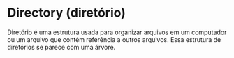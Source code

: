 * Directory (diretório)

Diretório é uma estrutura usada para organizar arquivos em um computador ou um arquivo que contém referência a outros arquivos. Essa estrutura de diretórios se parece com uma árvore.


